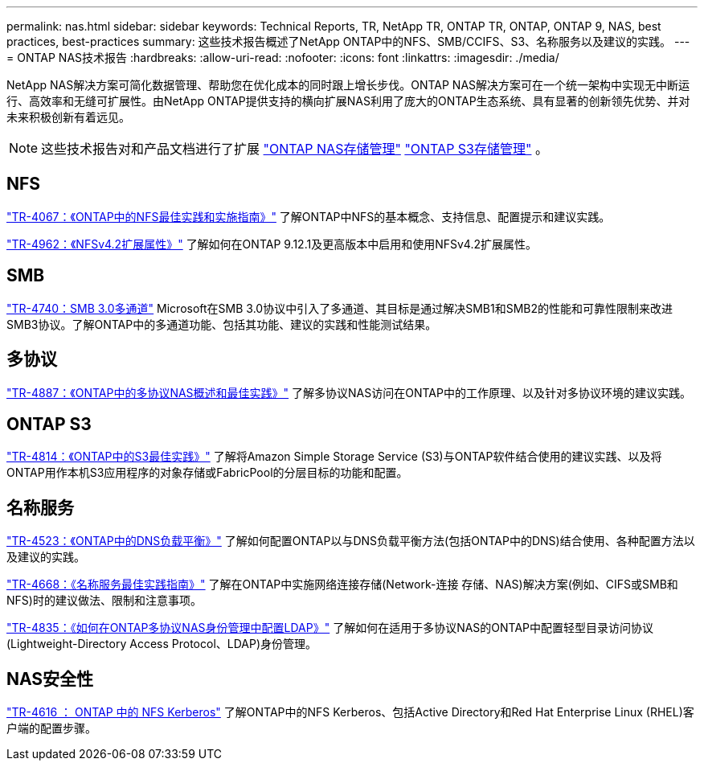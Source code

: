 ---
permalink: nas.html 
sidebar: sidebar 
keywords: Technical Reports, TR, NetApp TR, ONTAP TR, ONTAP, ONTAP 9, NAS, best practices, best-practices 
summary: 这些技术报告概述了NetApp ONTAP中的NFS、SMB/CCIFS、S3、名称服务以及建议的实践。 
---
= ONTAP NAS技术报告
:hardbreaks:
:allow-uri-read: 
:nofooter: 
:icons: font
:linkattrs: 
:imagesdir: ./media/


[role="lead"]
NetApp NAS解决方案可简化数据管理、帮助您在优化成本的同时跟上增长步伐。ONTAP NAS解决方案可在一个统一架构中实现无中断运行、高效率和无缝可扩展性。由NetApp ONTAP提供支持的横向扩展NAS利用了庞大的ONTAP生态系统、具有显著的创新领先优势、并对未来积极创新有着远见。

[NOTE]
====
这些技术报告对和产品文档进行了扩展 link:https://docs.netapp.com/us-en/ontap/nas-management/index.html["ONTAP NAS存储管理"^] link:https://docs.netapp.com/us-en/ontap/object-storage-management/index.html["ONTAP S3存储管理"^] 。

====


== NFS

link:https://www.netapp.com/pdf.html?item=/media/10720-tr-4067.pdf["TR-4067：《ONTAP中的NFS最佳实践和实施指南》"^]
了解ONTAP中NFS的基本概念、支持信息、配置提示和建议实践。

link:https://www.netapp.com/pdf.html?item=/media/84595-tr-4962.pdf["TR-4962：《NFSv4.2扩展属性》"^]
了解如何在ONTAP 9.12.1及更高版本中启用和使用NFSv4.2扩展属性。



== SMB

link:https://www.netapp.com/pdf.html?item=/media/17136-tr4740.pdf["TR-4740：SMB 3.0多通道"^]
Microsoft在SMB 3.0协议中引入了多通道、其目标是通过解决SMB1和SMB2的性能和可靠性限制来改进SMB3协议。了解ONTAP中的多通道功能、包括其功能、建议的实践和性能测试结果。



== 多协议

link:https://www.netapp.com/pdf.html?item=/media/27436-tr-4887.pdf["TR-4887：《ONTAP中的多协议NAS概述和最佳实践》"^]
了解多协议NAS访问在ONTAP中的工作原理、以及针对多协议环境的建议实践。



== ONTAP S3

link:https://docs.netapp.com/us-en/ontap/s3-config/index.html["TR-4814：《ONTAP中的S3最佳实践》"^] 了解将Amazon Simple Storage Service (S3)与ONTAP软件结合使用的建议实践、以及将ONTAP用作本机S3应用程序的对象存储或FabricPool的分层目标的功能和配置。



== 名称服务

link:https://www.netapp.com/pdf.html?item=/media/19370-tr-4523.pdf["TR-4523：《ONTAP中的DNS负载平衡》"^]
了解如何配置ONTAP以与DNS负载平衡方法(包括ONTAP中的DNS)结合使用、各种配置方法以及建议的实践。

link:https://www.netapp.com/pdf.html?item=/media/16328-tr-4668.pdf["TR-4668：《名称服务最佳实践指南》"^]
了解在ONTAP中实施网络连接存储(Network-连接 存储、NAS)解决方案(例如、CIFS或SMB和NFS)时的建议做法、限制和注意事项。

link:https://www.netapp.com/pdf.html?item=/media/19423-tr-4835.pdf["TR-4835：《如何在ONTAP多协议NAS身份管理中配置LDAP》"^]
了解如何在适用于多协议NAS的ONTAP中配置轻型目录访问协议(Lightweight-Directory Access Protocol、LDAP)身份管理。



== NAS安全性

link:https://www.netapp.com/pdf.html?item=/media/19384-tr-4616.pdf["TR-4616 ： ONTAP 中的 NFS Kerberos"^]
了解ONTAP中的NFS Kerberos、包括Active Directory和Red Hat Enterprise Linux (RHEL)客户端的配置步骤。
